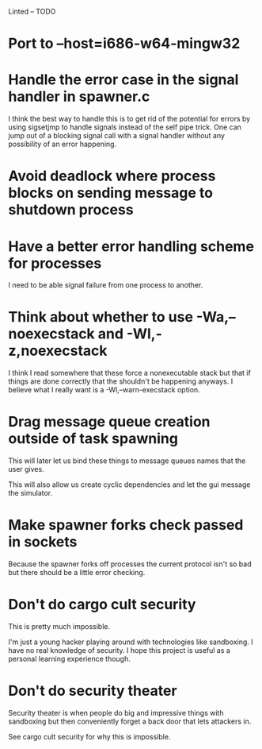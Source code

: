 Linted -- TODO

* Port to --host=i686-w64-mingw32
* Handle the error case in the signal handler in spawner.c
I think the best way to handle this is to get rid of the potential for
errors by using sigsetjmp to handle signals instead of the self pipe
trick. One can jump out of a blocking signal call with a signal
handler without any possibility of an error happening.
* Avoid deadlock where process blocks on sending message to shutdown process
* Have a better error handling scheme for processes
I need to be able signal failure from one process to another.
* Think about whether to use -Wa,--noexecstack and -Wl,-z,noexecstack
I think I read somewhere that these force a nonexecutable stack but
that if things are done correctly that the shouldn't be happening
anyways. I believe what I really want is a -Wl,--warn-execstack
option.
* Drag message queue creation outside of task spawning
This will later let us bind these things to message queues names that
the user gives.

This will also allow us create cyclic dependencies and let the gui
message the simulator.
* Make spawner forks check passed in sockets
Because the spawner forks off processes the current protocol isn't so
bad but there should be a little error checking.
* Don't do cargo cult security
This is pretty much impossible.

I'm just a young hacker playing around with technologies like
sandboxing. I have no real knowledge of security. I hope this project
is useful as a personal learning experience though.
* Don't do security theater
Security theater is when people do big and impressive things with
sandboxing but then conveniently forget a back door that lets
attackers in.

See cargo cult security for why this is impossible.
